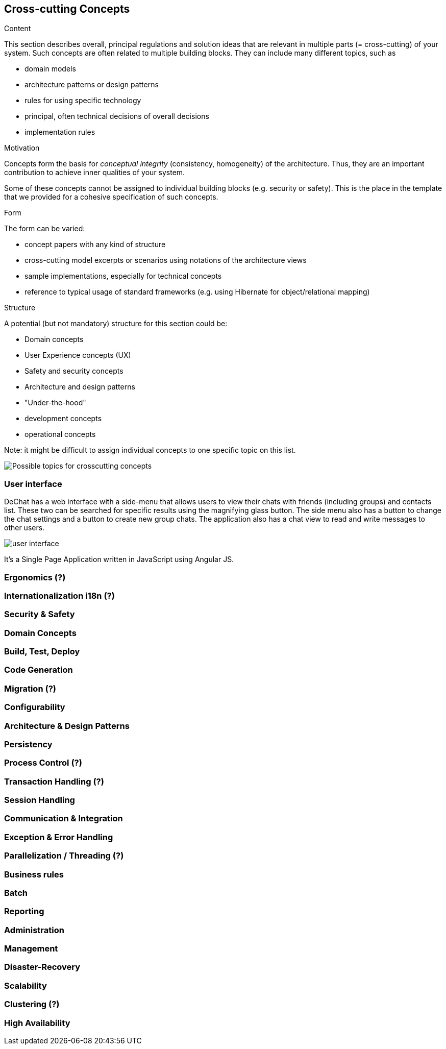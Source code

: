 [[section-concepts]]
== Cross-cutting Concepts


[role="arc42help"]
****
.Content
This section describes overall, principal regulations and solution ideas that are
relevant in multiple parts (= cross-cutting) of your system.
Such concepts are often related to multiple building blocks.
They can include many different topics, such as

* domain models
* architecture patterns or design patterns
* rules for using specific technology
* principal, often technical decisions of overall decisions
* implementation rules

.Motivation
Concepts form the basis for _conceptual integrity_ (consistency, homogeneity)
of the architecture. Thus, they are an important contribution to achieve inner qualities of your system.

Some of these concepts cannot be assigned to individual building blocks
(e.g. security or safety). This is the place in the template that we provided for a
cohesive specification of such concepts.

.Form
The form can be varied:

* concept papers with any kind of structure
* cross-cutting model excerpts or scenarios using notations of the architecture views
* sample implementations, especially for technical concepts
* reference to typical usage of standard frameworks (e.g. using Hibernate for object/relational mapping)

.Structure
A potential (but not mandatory) structure for this section could be:

* Domain concepts
* User Experience concepts (UX)
* Safety and security concepts
* Architecture and design patterns
* "Under-the-hood"
* development concepts
* operational concepts

Note: it might be difficult to assign individual concepts to one specific topic
on this list.

image:08-Crosscutting-Concepts-Structure-EN.png["Possible topics for crosscutting concepts"]
****


=== User interface

DeChat has a web interface with a side-menu that allows users to view their chats with friends (including groups) and contacts list. These two can be searched for specific results using the magnifying glass button. The side menu also has a button to change the chat settings and a button to create new group chats. The application also has a chat view to read and write messages to other users.

image::https://github.com/Arquisoft/dechat_en3b/blob/master/src/docs/res/user-interface.png?raw=true[user interface]

It's a Single Page Application written in JavaScript using Angular JS.


=== Ergonomics (?)

=== Internationalization i18n (?)

=== Security & Safety

=== Domain Concepts

=== Build, Test, Deploy

=== Code Generation

=== Migration (?)

=== Configurability

=== Architecture & Design Patterns

=== Persistency

=== Process Control (?)

=== Transaction Handling (?)

=== Session Handling

=== Communication & Integration

=== Exception & Error Handling

=== Parallelization / Threading (?)

=== Business rules

=== Batch

=== Reporting

=== Administration

=== Management

=== Disaster-Recovery

=== Scalability

=== Clustering (?)

=== High Availability
